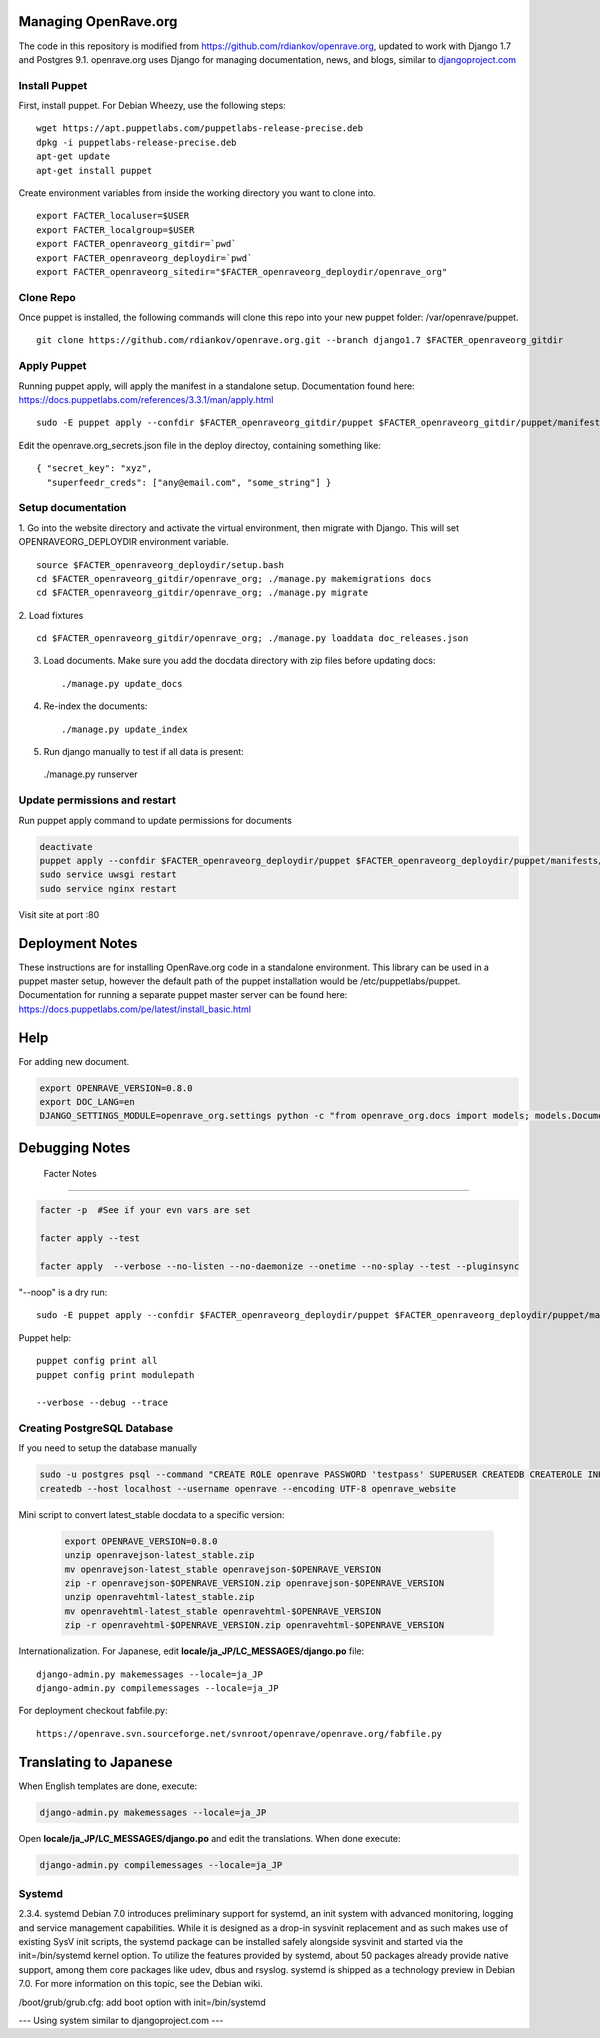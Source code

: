Managing OpenRave.org
=================
The code in this repository is modified from https://github.com/rdiankov/openrave.org, updated to work with Django 1.7 and Postgres 9.1. openrave.org uses Django for managing documentation, news, and blogs, similar to `djangoproject.com <https://github.com/django/djangoproject.com>`_

Install Puppet
------------------
First, install puppet.  For Debian Wheezy, use the following steps:

::

  wget https://apt.puppetlabs.com/puppetlabs-release-precise.deb
  dpkg -i puppetlabs-release-precise.deb
  apt-get update
  apt-get install puppet

Create environment variables from inside the working directory you want to clone into.
::

  export FACTER_localuser=$USER
  export FACTER_localgroup=$USER
  export FACTER_openraveorg_gitdir=`pwd`
  export FACTER_openraveorg_deploydir=`pwd`
  export FACTER_openraveorg_sitedir="$FACTER_openraveorg_deploydir/openrave_org"

Clone Repo
------------------
Once puppet is installed, the following commands will clone this repo into your new puppet folder: /var/openrave/puppet.

::

  git clone https://github.com/rdiankov/openrave.org.git --branch django1.7 $FACTER_openraveorg_gitdir

Apply Puppet
------------------
Running puppet apply, will apply the manifest in a standalone setup.  Documentation found here: https://docs.puppetlabs.com/references/3.3.1/man/apply.html

::

  sudo -E puppet apply --confdir $FACTER_openraveorg_gitdir/puppet $FACTER_openraveorg_gitdir/puppet/manifests/site.pp


Edit the openrave.org_secrets.json file in the deploy directoy, containing something like:

::

  { "secret_key": "xyz",
    "superfeedr_creds": ["any@email.com", "some_string"] }


Setup documentation
------------------
1. Go into the website directory and activate the virtual environment, then migrate with Django. This will set OPENRAVEORG_DEPLOYDIR environment variable.
::

  source $FACTER_openraveorg_deploydir/setup.bash
  cd $FACTER_openraveorg_gitdir/openrave_org; ./manage.py makemigrations docs
  cd $FACTER_openraveorg_gitdir/openrave_org; ./manage.py migrate

2. Load fixtures
::

   cd $FACTER_openraveorg_gitdir/openrave_org; ./manage.py loaddata doc_releases.json

3. Load documents. Make sure you add the docdata directory with zip files before updating docs::
   
   ./manage.py update_docs

4. Re-index the documents::

   ./manage.py update_index

5. Run django manually to test if all data is present::

  ./manage.py runserver

Update permissions and restart
--------------------------

Run puppet apply command to update permissions for documents

.. code-block:: bash

   deactivate
   puppet apply --confdir $FACTER_openraveorg_deploydir/puppet $FACTER_openraveorg_deploydir/puppet/manifests/site.pp
   sudo service uwsgi restart
   sudo service nginx restart

Visit site at port :80

Deployment Notes
================

These instructions are for installing OpenRave.org code in a standalone environment.  This library can be used in a puppet master setup, however the default path of the puppet installation would be /etc/puppetlabs/puppet.  Documentation for running a separate puppet master server can be found here: https://docs.puppetlabs.com/pe/latest/install_basic.html

Help
====

For adding new document.

.. code-block:: bash
 
    export OPENRAVE_VERSION=0.8.0
    export DOC_LANG=en
    DJANGO_SETTINGS_MODULE=openrave_org.settings python -c "from openrave_org.docs import models; models.DocumentRelease.objects.create(lang='$DOC_LANG',version='$OPENRAVE_VERSION', scm=models.DocumentRelease.GIT, scm_url='https://github.com/rdiankov/openrave/tree/v$OPENRAVE_VERSION', is_default=False);"

Debugging Notes
===============

 Facter Notes
-------------

.. code-block:: bash

    facter -p  #See if your evn vars are set
    
    facter apply --test
    
    facter apply  --verbose --no-listen --no-daemonize --onetime --no-splay --test --pluginsync

"--noop" is a dry run::

    sudo -E puppet apply --confdir $FACTER_openraveorg_deploydir/puppet $FACTER_openraveorg_deploydir/puppet/manifests/site.pp --test --debug --noop
    
Puppet help::
  
  puppet config print all
  puppet config print modulepath
  
  --verbose --debug --trace

Creating PostgreSQL Database
----------------------------

If you need to setup the database manually

.. code-block:: bash

  sudo -u postgres psql --command "CREATE ROLE openrave PASSWORD 'testpass' SUPERUSER CREATEDB CREATEROLE INHERIT LOGIN;"
  createdb --host localhost --username openrave --encoding UTF-8 openrave_website


Mini script to convert latest_stable docdata to a specific version:

  .. code-block:: bash
  
    export OPENRAVE_VERSION=0.8.0
    unzip openravejson-latest_stable.zip
    mv openravejson-latest_stable openravejson-$OPENRAVE_VERSION
    zip -r openravejson-$OPENRAVE_VERSION.zip openravejson-$OPENRAVE_VERSION
    unzip openravehtml-latest_stable.zip
    mv openravehtml-latest_stable openravehtml-$OPENRAVE_VERSION
    zip -r openravehtml-$OPENRAVE_VERSION.zip openravehtml-$OPENRAVE_VERSION

Internationalization. For Japanese, edit **locale/ja_JP/LC_MESSAGES/django.po** file::

    django-admin.py makemessages --locale=ja_JP
    django-admin.py compilemessages --locale=ja_JP

For deployment checkout fabfile.py::

    https://openrave.svn.sourceforge.net/svnroot/openrave/openrave.org/fabfile.py

Translating to Japanese
=======================

When English templates are done, execute:

.. code-block:: bash

  django-admin.py makemessages --locale=ja_JP

Open **locale/ja_JP/LC_MESSAGES/django.po** and edit the translations. When done execute:

.. code-block:: bash

  django-admin.py compilemessages --locale=ja_JP


Systemd
-------
::

2.3.4. systemd
Debian 7.0 introduces preliminary support for systemd, an init system with advanced monitoring, logging and service management capabilities.
While it is designed as a drop-in sysvinit replacement and as such makes use of existing SysV init scripts, the systemd package can be installed safely alongside sysvinit and started via the init=/bin/systemd kernel option. To utilize the features provided by systemd, about 50 packages already provide native support, among them core packages like udev, dbus and rsyslog.
systemd is shipped as a technology preview in Debian 7.0. For more information on this topic, see the Debian wiki. 

/boot/grub/grub.cfg:
add boot option with  init=/bin/systemd


--- Using system similar to djangoproject.com ---
